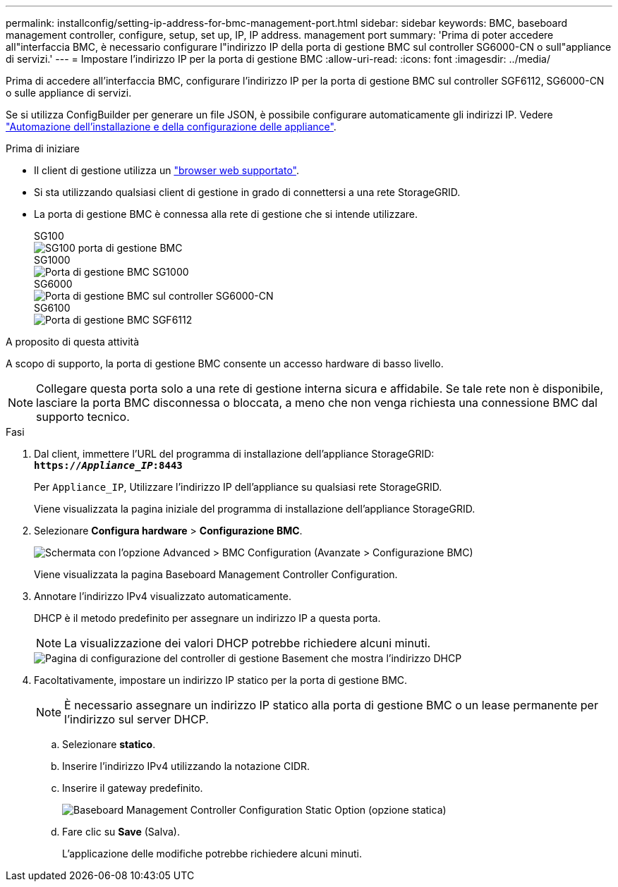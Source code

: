 ---
permalink: installconfig/setting-ip-address-for-bmc-management-port.html 
sidebar: sidebar 
keywords: BMC, baseboard management controller, configure, setup, set up, IP, IP address. management port 
summary: 'Prima di poter accedere all"interfaccia BMC, è necessario configurare l"indirizzo IP della porta di gestione BMC sul controller SG6000-CN o sull"appliance di servizi.' 
---
= Impostare l'indirizzo IP per la porta di gestione BMC
:allow-uri-read: 
:icons: font
:imagesdir: ../media/


[role="lead"]
Prima di accedere all'interfaccia BMC, configurare l'indirizzo IP per la porta di gestione BMC sul controller SGF6112, SG6000-CN o sulle appliance di servizi.

Se si utilizza ConfigBuilder per generare un file JSON, è possibile configurare automaticamente gli indirizzi IP. Vedere link:automating-appliance-installation-and-configuration.html["Automazione dell'installazione e della configurazione delle appliance"].

.Prima di iniziare
* Il client di gestione utilizza un https://docs.netapp.com/us-en/storagegrid-118/admin/web-browser-requirements.html["browser web supportato"^].
* Si sta utilizzando qualsiasi client di gestione in grado di connettersi a una rete StorageGRID.
* La porta di gestione BMC è connessa alla rete di gestione che si intende utilizzare.
+
[role="tabbed-block"]
====
.SG100
--
image::../media/sg100_bmc_management_port.png[SG100 porta di gestione BMC]

--
.SG1000
--
image::../media/sg1000_bmc_management_port.png[Porta di gestione BMC SG1000]

--
.SG6000
--
image::../media/sg6000_cn_bmc_management_port.gif[Porta di gestione BMC sul controller SG6000-CN]

--
.SG6100
--
image::../media/sgf6112_cn_bmc_management_port.png[Porta di gestione BMC SGF6112]

--
====


.A proposito di questa attività
A scopo di supporto, la porta di gestione BMC consente un accesso hardware di basso livello.


NOTE: Collegare questa porta solo a una rete di gestione interna sicura e affidabile. Se tale rete non è disponibile, lasciare la porta BMC disconnessa o bloccata, a meno che non venga richiesta una connessione BMC dal supporto tecnico.

.Fasi
. Dal client, immettere l'URL del programma di installazione dell'appliance StorageGRID: +
`*https://_Appliance_IP_:8443*`
+
Per `Appliance_IP`, Utilizzare l'indirizzo IP dell'appliance su qualsiasi rete StorageGRID.

+
Viene visualizzata la pagina iniziale del programma di installazione dell'appliance StorageGRID.

. Selezionare *Configura hardware* > *Configurazione BMC*.
+
image::../media/bmc_configuration_page.gif[Schermata con l'opzione Advanced > BMC Configuration (Avanzate > Configurazione BMC)]

+
Viene visualizzata la pagina Baseboard Management Controller Configuration.

. Annotare l'indirizzo IPv4 visualizzato automaticamente.
+
DHCP è il metodo predefinito per assegnare un indirizzo IP a questa porta.

+

NOTE: La visualizzazione dei valori DHCP potrebbe richiedere alcuni minuti.

+
image::../media/bmc_configuration_dhcp_address.gif[Pagina di configurazione del controller di gestione Basement che mostra l'indirizzo DHCP]

. Facoltativamente, impostare un indirizzo IP statico per la porta di gestione BMC.
+

NOTE: È necessario assegnare un indirizzo IP statico alla porta di gestione BMC o un lease permanente per l'indirizzo sul server DHCP.

+
.. Selezionare *statico*.
.. Inserire l'indirizzo IPv4 utilizzando la notazione CIDR.
.. Inserire il gateway predefinito.
+
image::../media/bmc_configuration_static_ip.gif[Baseboard Management Controller Configuration Static Option (opzione statica)]

.. Fare clic su *Save* (Salva).
+
L'applicazione delle modifiche potrebbe richiedere alcuni minuti.




